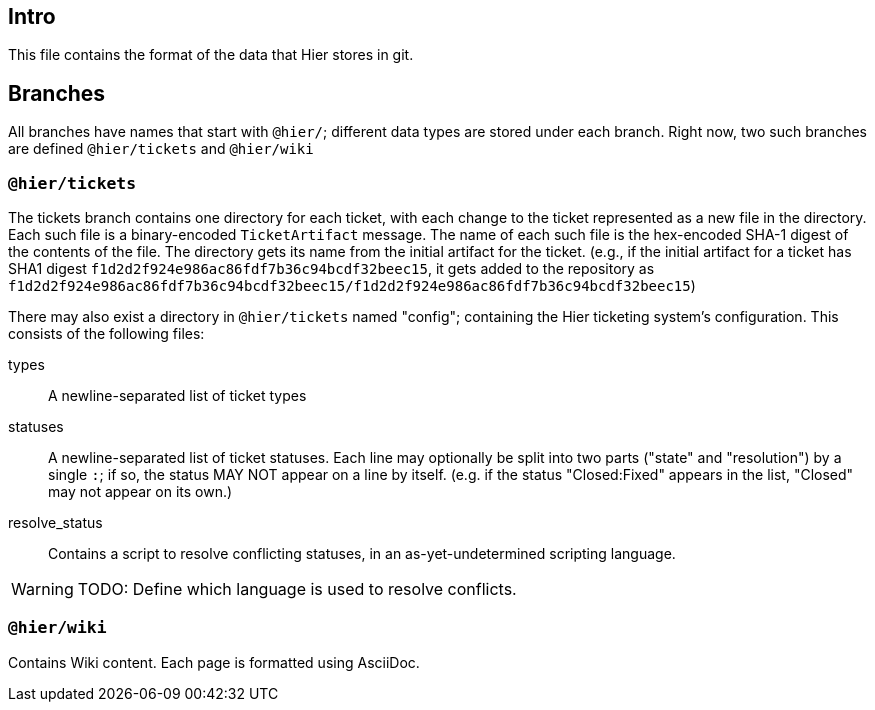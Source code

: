 // -*- mode: adoc -*-
== Intro


This file contains the format of the data that Hier stores in git.

== Branches

All branches have names that start with `@hier/`; different data types
are stored under each branch.  Right now, two such branches are
defined `@hier/tickets` and `@hier/wiki`

=== `@hier/tickets`

The tickets branch contains one directory for each ticket, with each
change to the ticket represented as a new file in the directory. Each
such file is a binary-encoded `TicketArtifact` message. The name of
each such file is the hex-encoded SHA-1 digest of the contents of the
file. The directory gets its name from the initial artifact for the
ticket. (e.g., if the initial artifact for a ticket has SHA1 digest
`f1d2d2f924e986ac86fdf7b36c94bcdf32beec15`, it gets added to the
repository as
`f1d2d2f924e986ac86fdf7b36c94bcdf32beec15/f1d2d2f924e986ac86fdf7b36c94bcdf32beec15`)

There may also exist a directory in `@hier/tickets` named "config";
containing the Hier ticketing system's configuration. This consists of
the following files:

types:: A newline-separated list of ticket types
statuses:: A newline-separated list of ticket statuses. Each line may
  optionally be split into two parts ("state" and "resolution") by a
  single `:`; if so, the status MAY NOT appear on a line by
  itself. (e.g. if the status "Closed:Fixed" appears in the list,
  "Closed" may not appear on its own.)
resolve_status:: Contains a script to resolve conflicting statuses, in
  an as-yet-undetermined scripting language.

WARNING: TODO: Define which language is used to resolve conflicts.

=== `@hier/wiki`

Contains Wiki content. Each page is formatted using AsciiDoc.


